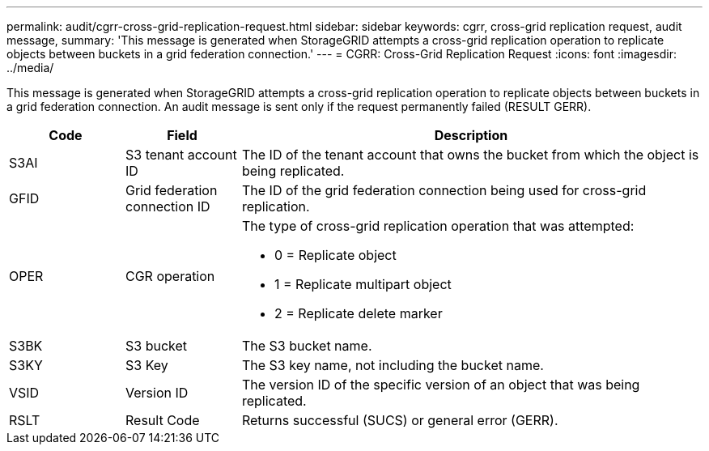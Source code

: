 ---
permalink: audit/cgrr-cross-grid-replication-request.html
sidebar: sidebar
keywords: cgrr, cross-grid replication request, audit message,
summary: 'This message is generated when StorageGRID attempts a cross-grid replication operation to replicate objects between buckets in a grid federation connection.'
---
= CGRR: Cross-Grid Replication Request
:icons: font
:imagesdir: ../media/

[.lead]
This message is generated when StorageGRID attempts a cross-grid replication operation to replicate objects between buckets in a grid federation connection. An audit message is sent only if the request permanently failed (RESULT GERR).

[cols="1a,1a,4a" options="header"]
|===
| Code| Field| Description

| S3AI
| S3 tenant account ID
| The ID of the tenant account that owns the bucket from which the object is being replicated.

| GFID
| Grid federation connection ID
| The ID of the grid federation connection being used for cross-grid replication.

| OPER
| CGR operation
| The type of cross-grid replication operation that was attempted:

* 0 = Replicate object
* 1 = Replicate multipart object
* 2 = Replicate delete marker
 
| S3BK
| S3 bucket 
| The S3 bucket name.

| S3KY
| S3 Key
| The S3 key name, not including the bucket name.

| VSID
| Version ID
| The version ID of the specific version of an object that was being replicated.

| RSLT
| Result Code
| Returns successful (SUCS) or general error (GERR).

|===